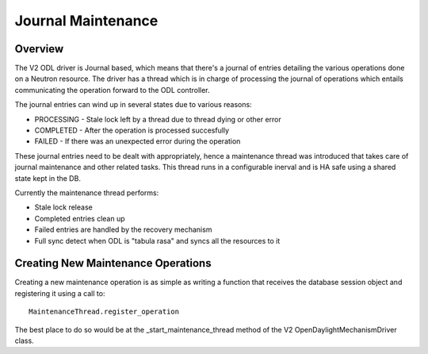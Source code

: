 Journal Maintenance
===================

Overview
--------

The V2 ODL driver is Journal based, which means that there's a journal of
entries detailing the various operations done on a Neutron resource.
The driver has a thread which is in charge of processing the journal of
operations which entails communicating the operation forward to the ODL
controller.

The journal entries can wind up in several states due to various reasons:

* PROCESSING - Stale lock left by a thread due to thread dying or other error
* COMPLETED - After the operation is processed succesfully
* FAILED - If there was an unexpected error during the operation

These journal entries need to be dealt with appropriately, hence a maintenance
thread was introduced that takes care of journal maintenance and other related
tasks.
This thread runs in a configurable inerval and is HA safe using a shared state
kept in the DB.

Currently the maintenance thread performs:

* Stale lock release
* Completed entries clean up
* Failed entries are handled by the recovery mechanism
* Full sync detect when ODL is "tabula rasa" and syncs all the resources to it

Creating New Maintenance Operations
-----------------------------------

Creating a new maintenance operation is as simple as writing a function
that receives the database session object and registering it using a call to::

  MaintenanceThread.register_operation

The best place to do so would be at the _start_maintenance_thread method of
the V2 OpenDaylightMechanismDriver class.

